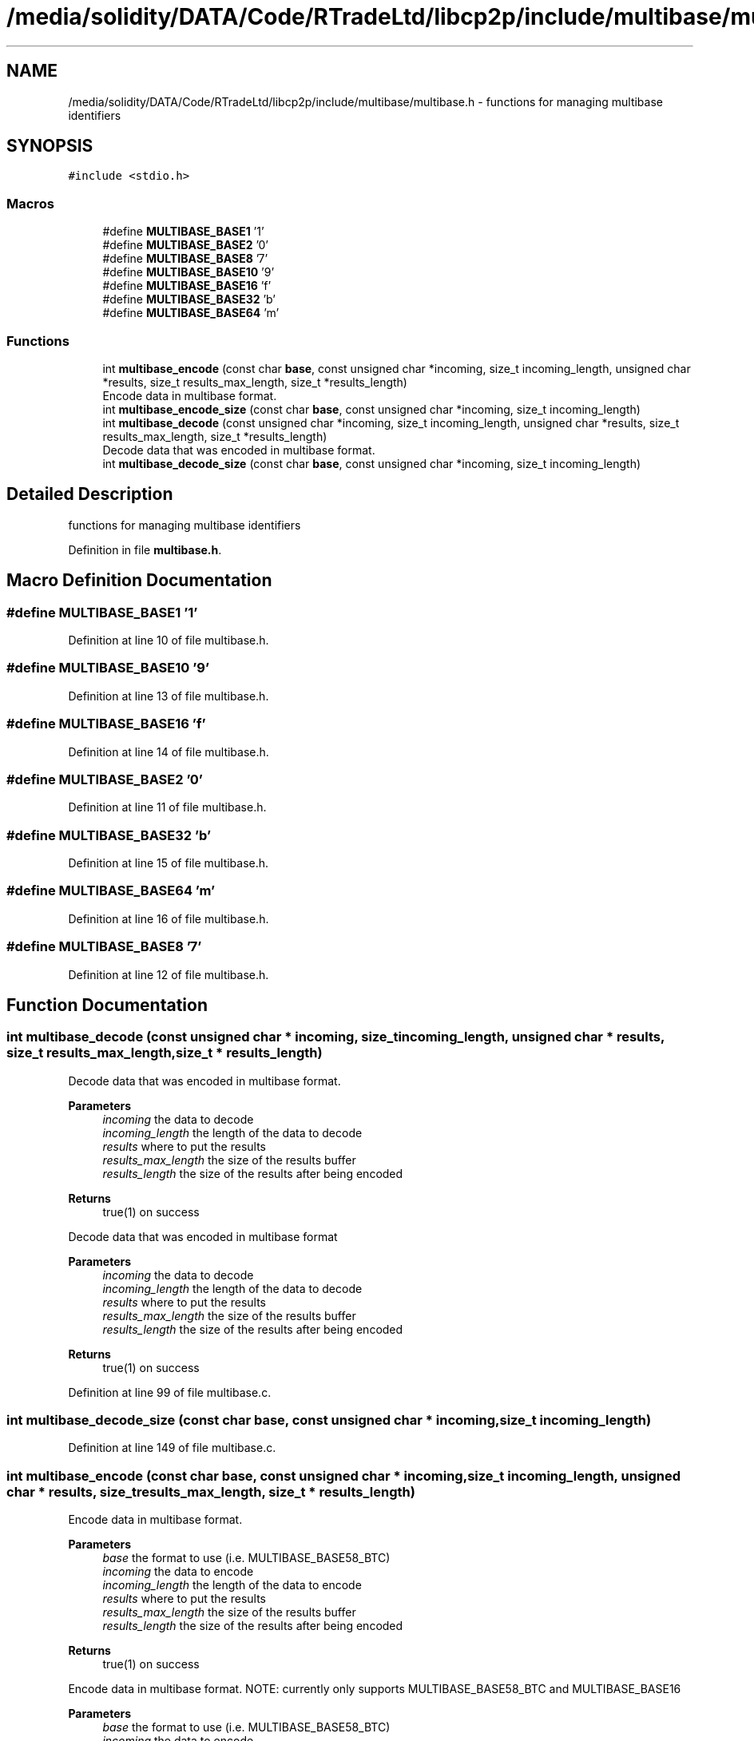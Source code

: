 .TH "/media/solidity/DATA/Code/RTradeLtd/libcp2p/include/multibase/multibase.h" 3 "Thu Jul 23 2020" "libcp2p" \" -*- nroff -*-
.ad l
.nh
.SH NAME
/media/solidity/DATA/Code/RTradeLtd/libcp2p/include/multibase/multibase.h \- functions for managing multibase identifiers  

.SH SYNOPSIS
.br
.PP
\fC#include <stdio\&.h>\fP
.br

.SS "Macros"

.in +1c
.ti -1c
.RI "#define \fBMULTIBASE_BASE1\fP   '1'"
.br
.ti -1c
.RI "#define \fBMULTIBASE_BASE2\fP   '0'"
.br
.ti -1c
.RI "#define \fBMULTIBASE_BASE8\fP   '7'"
.br
.ti -1c
.RI "#define \fBMULTIBASE_BASE10\fP   '9'"
.br
.ti -1c
.RI "#define \fBMULTIBASE_BASE16\fP   'f'"
.br
.ti -1c
.RI "#define \fBMULTIBASE_BASE32\fP   'b'"
.br
.ti -1c
.RI "#define \fBMULTIBASE_BASE64\fP   'm'"
.br
.in -1c
.SS "Functions"

.in +1c
.ti -1c
.RI "int \fBmultibase_encode\fP (const char \fBbase\fP, const unsigned char *incoming, size_t incoming_length, unsigned char *results, size_t results_max_length, size_t *results_length)"
.br
.RI "Encode data in multibase format\&. "
.ti -1c
.RI "int \fBmultibase_encode_size\fP (const char \fBbase\fP, const unsigned char *incoming, size_t incoming_length)"
.br
.ti -1c
.RI "int \fBmultibase_decode\fP (const unsigned char *incoming, size_t incoming_length, unsigned char *results, size_t results_max_length, size_t *results_length)"
.br
.RI "Decode data that was encoded in multibase format\&. "
.ti -1c
.RI "int \fBmultibase_decode_size\fP (const char \fBbase\fP, const unsigned char *incoming, size_t incoming_length)"
.br
.in -1c
.SH "Detailed Description"
.PP 
functions for managing multibase identifiers 


.PP
Definition in file \fBmultibase\&.h\fP\&.
.SH "Macro Definition Documentation"
.PP 
.SS "#define MULTIBASE_BASE1   '1'"

.PP
Definition at line 10 of file multibase\&.h\&.
.SS "#define MULTIBASE_BASE10   '9'"

.PP
Definition at line 13 of file multibase\&.h\&.
.SS "#define MULTIBASE_BASE16   'f'"

.PP
Definition at line 14 of file multibase\&.h\&.
.SS "#define MULTIBASE_BASE2   '0'"

.PP
Definition at line 11 of file multibase\&.h\&.
.SS "#define MULTIBASE_BASE32   'b'"

.PP
Definition at line 15 of file multibase\&.h\&.
.SS "#define MULTIBASE_BASE64   'm'"

.PP
Definition at line 16 of file multibase\&.h\&.
.SS "#define MULTIBASE_BASE8   '7'"

.PP
Definition at line 12 of file multibase\&.h\&.
.SH "Function Documentation"
.PP 
.SS "int multibase_decode (const unsigned char * incoming, size_t incoming_length, unsigned char * results, size_t results_max_length, size_t * results_length)"

.PP
Decode data that was encoded in multibase format\&. 
.PP
\fBParameters\fP
.RS 4
\fIincoming\fP the data to decode 
.br
\fIincoming_length\fP the length of the data to decode 
.br
\fIresults\fP where to put the results 
.br
\fIresults_max_length\fP the size of the results buffer 
.br
\fIresults_length\fP the size of the results after being encoded 
.RE
.PP
\fBReturns\fP
.RS 4
true(1) on success
.RE
.PP
Decode data that was encoded in multibase format 
.PP
\fBParameters\fP
.RS 4
\fIincoming\fP the data to decode 
.br
\fIincoming_length\fP the length of the data to decode 
.br
\fIresults\fP where to put the results 
.br
\fIresults_max_length\fP the size of the results buffer 
.br
\fIresults_length\fP the size of the results after being encoded 
.RE
.PP
\fBReturns\fP
.RS 4
true(1) on success 
.RE
.PP

.PP
Definition at line 99 of file multibase\&.c\&.
.SS "int multibase_decode_size (const char base, const unsigned char * incoming, size_t incoming_length)"

.PP
Definition at line 149 of file multibase\&.c\&.
.SS "int multibase_encode (const char base, const unsigned char * incoming, size_t incoming_length, unsigned char * results, size_t results_max_length, size_t * results_length)"

.PP
Encode data in multibase format\&. 
.PP
\fBParameters\fP
.RS 4
\fIbase\fP the format to use (i\&.e\&. MULTIBASE_BASE58_BTC) 
.br
\fIincoming\fP the data to encode 
.br
\fIincoming_length\fP the length of the data to encode 
.br
\fIresults\fP where to put the results 
.br
\fIresults_max_length\fP the size of the results buffer 
.br
\fIresults_length\fP the size of the results after being encoded 
.RE
.PP
\fBReturns\fP
.RS 4
true(1) on success
.RE
.PP
Encode data in multibase format\&. NOTE: currently only supports MULTIBASE_BASE58_BTC and MULTIBASE_BASE16 
.PP
\fBParameters\fP
.RS 4
\fIbase\fP the format to use (i\&.e\&. MULTIBASE_BASE58_BTC) 
.br
\fIincoming\fP the data to encode 
.br
\fIincoming_length\fP the length of the data to encode 
.br
\fIresults\fP where to put the results 
.br
\fIresults_max_length\fP the size of the results buffer 
.br
\fIresults_length\fP the size of the results after being encoded 
.RE
.PP
\fBReturns\fP
.RS 4
true(1) on success 
.RE
.PP

.PP
\fBNote\fP
.RS 4
: memcpy can't handle overlapping bytes so use memmove
.RE
.PP

.PP
Definition at line 22 of file multibase\&.c\&.
.SS "int multibase_encode_size (const char base, const unsigned char * incoming, size_t incoming_length)"

.PP
Definition at line 75 of file multibase\&.c\&.
.SH "Author"
.PP 
Generated automatically by Doxygen for libcp2p from the source code\&.
